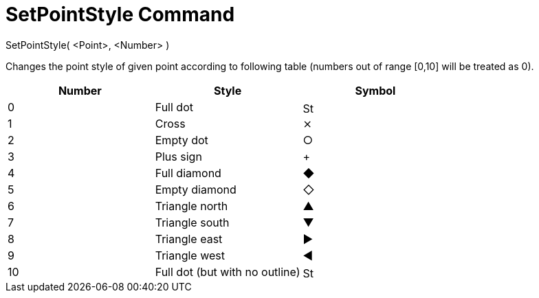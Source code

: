 = SetPointStyle Command

SetPointStyle( <Point>, <Number> )

Changes the point style of given point according to following table (numbers out of range [0,10] will be treated as 0).

[cols=",,",options="header",]
|===
|Number |Style |Symbol
|0 |Full dot |image:16px-Stylingbar_point_filled.svg.png[Stylingbar point filled.svg,width=16,height=16]

|1 |Cross |⨯

|2 |Empty dot |○

|3 |Plus sign |+

|4 |Full diamond |◆

|5 |Empty diamond |◇

|6 |Triangle north |▲

|7 |Triangle south |▼

|8 |Triangle east |▶

|9 |Triangle west |◀

|10 |Full dot (but with no outline) |image:16px-Stylingbar_point_full.svg.png[Stylingbar point
full.svg,width=16,height=16]
|===
